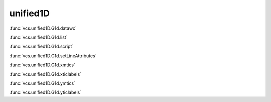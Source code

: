 unified1D
---------

:func:`vcs.unified1D.G1d.datawc`

:func:`vcs.unified1D.G1d.list`

:func:`vcs.unified1D.G1d.script`

:func:`vcs.unified1D.G1d.setLineAttributes`

:func:`vcs.unified1D.G1d.xmtics`

:func:`vcs.unified1D.G1d.xticlabels`

:func:`vcs.unified1D.G1d.ymtics`

:func:`vcs.unified1D.G1d.yticlabels`

